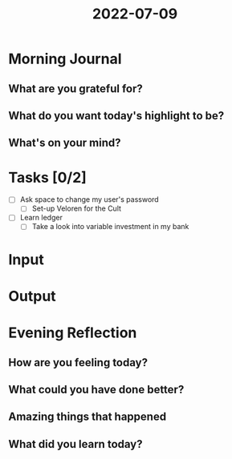 :PROPERTIES:
:ID:       255b89d4-7d62-4662-b57e-6d181992f1ef
:END:
#+title: 2022-07-09
#+filetags: :daily:

* Morning Journal
** What are you grateful for?
** What do you want today's highlight to be?
** What's on your mind?
* Tasks [0/2]
+ [ ] Ask space to change my user's password
  - [ ] Set-up Veloren for the Cult
+ [ ] Learn ledger
  - [ ] Take a look into variable investment in my bank
* Input
* Output
* Evening Reflection
** How are you feeling today?
** What could you have done better?
** Amazing things that happened
** What did you learn today?
